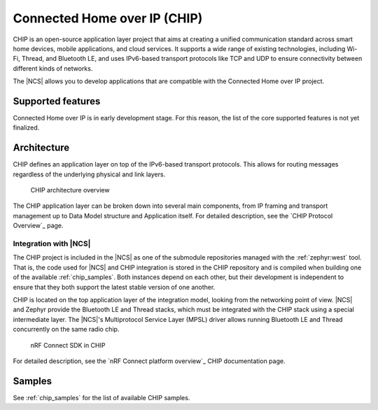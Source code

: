 .. _ug_chip:

Connected Home over IP (CHIP)
#############################

.. chip_intro_start

CHIP is an open-source application layer project that aims at creating a unified communication standard across smart home devices, mobile applications, and cloud services.
It supports a wide range of existing technologies, including Wi-Fi, Thread, and Bluetooth LE, and uses IPv6-based transport protocols like TCP and UDP to ensure connectivity between different kinds of networks.

.. chip_intro_end

The |NCS| allows you to develop applications that are compatible with the Connected Home over IP project.

Supported features
******************

Connected Home over IP is in early development stage.
For this reason, the list of the core supported features is not yet finalized.

Architecture
************

CHIP defines an application layer on top of the IPv6-based transport protocols.
This allows for routing messages regardless of the underlying physical and link layers.

.. figure:: images/CHIP_IP_pyramid.png
   :alt: CHIP architecture overview

   CHIP architecture overview

The CHIP application layer can be broken down into several main components, from IP framing and transport management up to Data Model structure and Application itself.
For detailed description, see the `CHIP Protocol Overview`_ page.

Integration with |NCS|
======================

The CHIP project is included in the |NCS| as one of the submodule repositories managed with the :ref:`zephyr:west` tool.
That is, the code used for |NCS| and CHIP integration is stored in the CHIP repository and is compiled when building one of the available :ref:`chip_samples`.
Both instances depend on each other, but their development is independent to ensure that they both support the latest stable version of one another.

CHIP is located on the top application layer of the integration model, looking from the networking point of view.
|NCS| and Zephyr provide the Bluetooth LE and Thread stacks, which must be integrated with the CHIP stack using a special intermediate layer.
The |NCS|'s Multiprotocol Service Layer (MPSL) driver allows running Bluetooth LE and Thread concurrently on the same radio chip.

.. figure:: images/chip_nrfconnect_overview_simplified.svg
   :alt: nRF Connect SDK in CHIP

   nRF Connect SDK in CHIP

For detailed description, see the `nRF Connect platform overview`_ CHIP documentation page.

Samples
*******

See :ref:`chip_samples` for the list of available CHIP samples.
